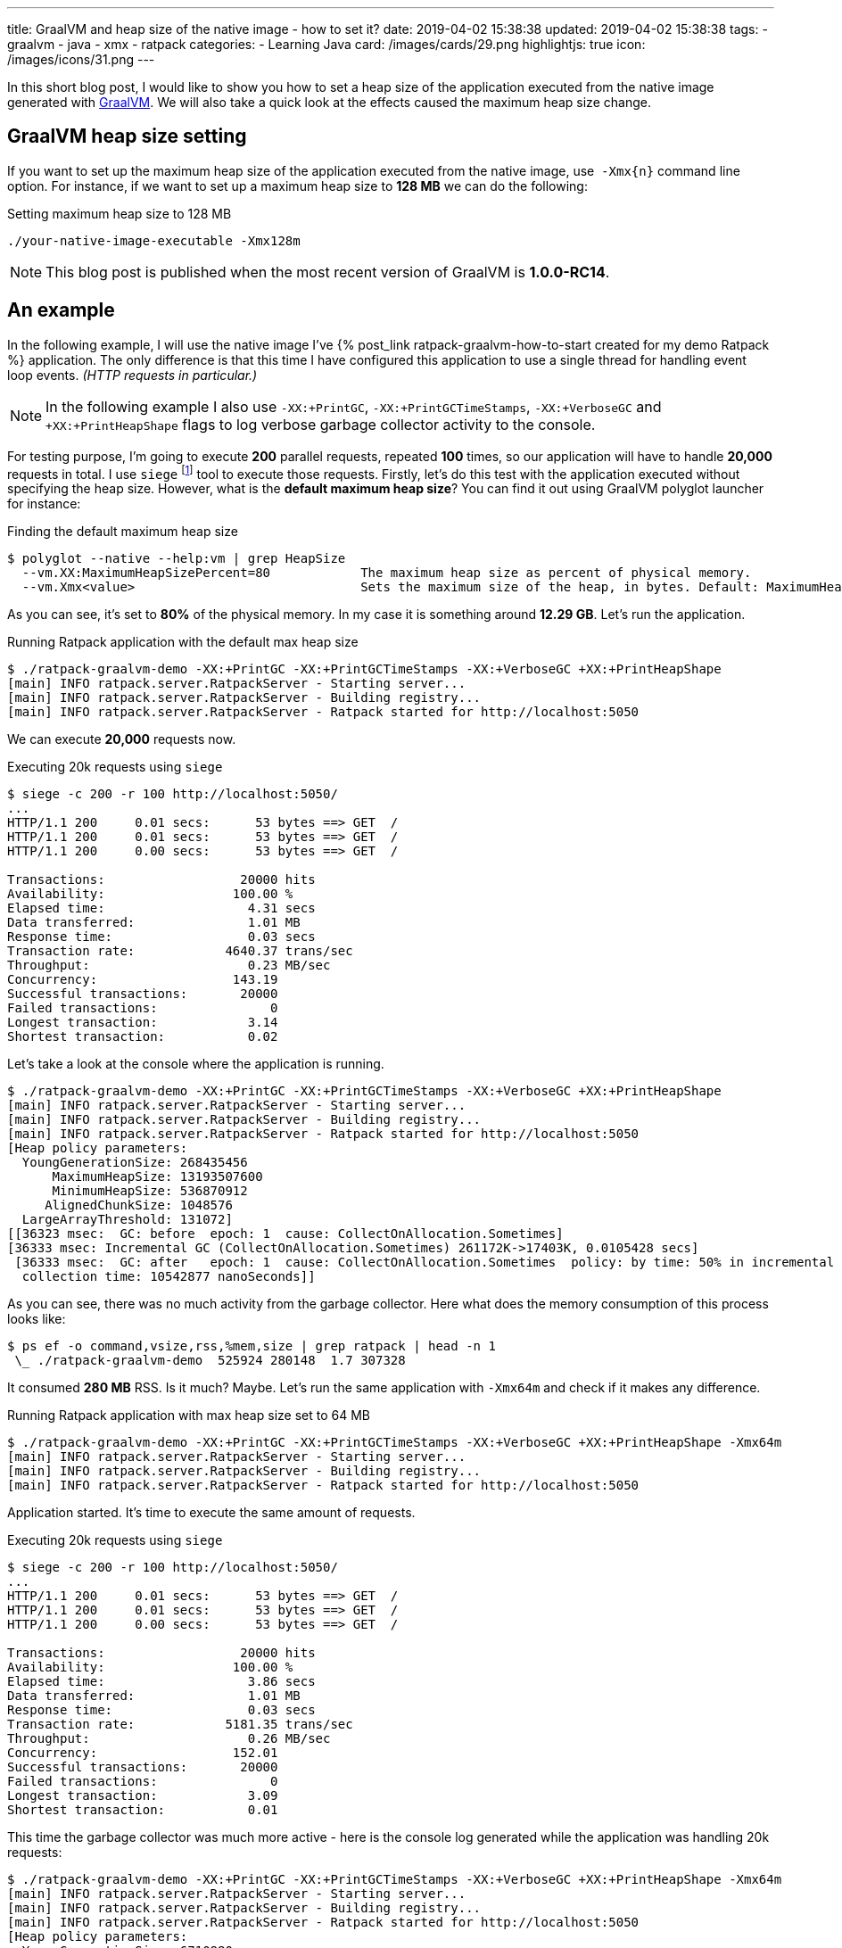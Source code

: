 ---
title: GraalVM and heap size of the native image - how to set it?
date: 2019-04-02 15:38:38
updated: 2019-04-02 15:38:38
tags:
    - graalvm
    - java
    - xmx
    - ratpack
categories:
    - Learning Java
card: /images/cards/29.png
highlightjs: true
icon: /images/icons/31.png
---

In this short blog post, I would like to show you how to set a heap size of the application executed from the
native image generated with https://www.graalvm.org/[GraalVM]. We will also take a quick look at the effects
caused the maximum heap size change.

++++
<!-- more -->
++++

== GraalVM heap size setting

If you want to set up the maximum heap size of the application executed from the native image, use&nbsp; `-Xmx{n}` command
line option. For instance, if we want to set up a maximum heap size to *128 MB* we can do the following:

.Setting maximum heap size to 128 MB
[source,bash]
----
./your-native-image-executable -Xmx128m
----

NOTE: This blog post is published when the most recent version of GraalVM is *1.0.0-RC14*.

== An example

In the following example, I will use the native image I've +++{% post_link ratpack-graalvm-how-to-start created for my demo Ratpack %}+++ application.
The only difference is that this time I have configured this application to use a single thread for handling
event loop events. _(HTTP requests in particular.)_

NOTE: In the following example I also use `-XX:+PrintGC`, `-XX:+PrintGCTimeStamps`, `-XX:+VerboseGC` and `+XX:+PrintHeapShape` flags to log verbose garbage collector activity to the console.

For testing purpose, I'm going to execute *200* parallel requests, repeated *100* times, so our application
will have to handle *20,000* requests in total. I use `siege` footnote:[https://github.com/JoeDog/siege] tool to
execute those requests. Firstly, let's do this test with the application executed without specifying the heap size.
However, what is the *default maximum heap size*? You can find it out using GraalVM polyglot launcher for instance:

.Finding the default maximum heap size
[source,bash]
----
$ polyglot --native --help:vm | grep HeapSize
  --vm.XX:MaximumHeapSizePercent=80            The maximum heap size as percent of physical memory.
  --vm.Xmx<value>                              Sets the maximum size of the heap, in bytes. Default: MaximumHeapSizePercent * physical memory.

----

As you can see, it's set to *80%* of the physical memory. In my case it is something around *12.29 GB*. Let's run the application.

.Running Ratpack application with the default max heap size
[source,bash]
----
$ ./ratpack-graalvm-demo -XX:+PrintGC -XX:+PrintGCTimeStamps -XX:+VerboseGC +XX:+PrintHeapShape
[main] INFO ratpack.server.RatpackServer - Starting server...
[main] INFO ratpack.server.RatpackServer - Building registry...
[main] INFO ratpack.server.RatpackServer - Ratpack started for http://localhost:5050
----

We can execute *20,000* requests now.

.Executing 20k requests using `siege`
[source,bash]
----
$ siege -c 200 -r 100 http://localhost:5050/
...
HTTP/1.1 200     0.01 secs:      53 bytes ==> GET  /
HTTP/1.1 200     0.01 secs:      53 bytes ==> GET  /
HTTP/1.1 200     0.00 secs:      53 bytes ==> GET  /

Transactions:		       20000 hits
Availability:		      100.00 %
Elapsed time:		        4.31 secs
Data transferred:	        1.01 MB
Response time:		        0.03 secs
Transaction rate:	     4640.37 trans/sec
Throughput:		        0.23 MB/sec
Concurrency:		      143.19
Successful transactions:       20000
Failed transactions:	           0
Longest transaction:	        3.14
Shortest transaction:	        0.02
----

Let's take a look at the console where the application is running.

[source,bash]
----
$ ./ratpack-graalvm-demo -XX:+PrintGC -XX:+PrintGCTimeStamps -XX:+VerboseGC +XX:+PrintHeapShape
[main] INFO ratpack.server.RatpackServer - Starting server...
[main] INFO ratpack.server.RatpackServer - Building registry...
[main] INFO ratpack.server.RatpackServer - Ratpack started for http://localhost:5050
[Heap policy parameters:
  YoungGenerationSize: 268435456
      MaximumHeapSize: 13193507600
      MinimumHeapSize: 536870912
     AlignedChunkSize: 1048576
  LargeArrayThreshold: 131072]
[[36323 msec:  GC: before  epoch: 1  cause: CollectOnAllocation.Sometimes]
[36333 msec: Incremental GC (CollectOnAllocation.Sometimes) 261172K->17403K, 0.0105428 secs]
 [36333 msec:  GC: after   epoch: 1  cause: CollectOnAllocation.Sometimes  policy: by time: 50% in incremental collections  type: incremental
  collection time: 10542877 nanoSeconds]]
----

As you can see, there was no much activity from the garbage collector.  Here what does the memory consumption
of this process looks like:

[source,bash]
----
$ ps ef -o command,vsize,rss,%mem,size | grep ratpack | head -n 1
 \_ ./ratpack-graalvm-demo  525924 280148  1.7 307328
----

It consumed *280 MB* RSS. Is it much? Maybe. Let's run the same application with `-Xmx64m` and check if it makes
any difference.

.Running Ratpack application with max heap size set to 64 MB
[source,bash]
----
$ ./ratpack-graalvm-demo -XX:+PrintGC -XX:+PrintGCTimeStamps -XX:+VerboseGC +XX:+PrintHeapShape -Xmx64m
[main] INFO ratpack.server.RatpackServer - Starting server...
[main] INFO ratpack.server.RatpackServer - Building registry...
[main] INFO ratpack.server.RatpackServer - Ratpack started for http://localhost:5050
----

Application started. It's time to execute the same amount of requests.

.Executing 20k requests using `siege`
[source,bash]
----
$ siege -c 200 -r 100 http://localhost:5050/
...
HTTP/1.1 200     0.01 secs:      53 bytes ==> GET  /
HTTP/1.1 200     0.01 secs:      53 bytes ==> GET  /
HTTP/1.1 200     0.00 secs:      53 bytes ==> GET  /

Transactions:		       20000 hits
Availability:		      100.00 %
Elapsed time:		        3.86 secs
Data transferred:	        1.01 MB
Response time:		        0.03 secs
Transaction rate:	     5181.35 trans/sec
Throughput:		        0.26 MB/sec
Concurrency:		      152.01
Successful transactions:       20000
Failed transactions:	           0
Longest transaction:	        3.09
Shortest transaction:	        0.01
----

This time the garbage collector was much more active - here is the console log generated while the application was
handling 20k requests:

[source,bash]
----
$ ./ratpack-graalvm-demo -XX:+PrintGC -XX:+PrintGCTimeStamps -XX:+VerboseGC +XX:+PrintHeapShape -Xmx64m
[main] INFO ratpack.server.RatpackServer - Starting server...
[main] INFO ratpack.server.RatpackServer - Building registry...
[main] INFO ratpack.server.RatpackServer - Ratpack started for http://localhost:5050
[Heap policy parameters:
  YoungGenerationSize: 6710880
      MaximumHeapSize: 67108864
      MinimumHeapSize: 13421760
     AlignedChunkSize: 1048576
  LargeArrayThreshold: 131072]
[[1768 msec:  GC: before  epoch: 1  cause: CollectOnAllocation.Sometimes]
[1772 msec: Incremental GC (CollectOnAllocation.Sometimes) 20463K->17403K, 0.0040444 secs]
 [1772 msec:  GC: after   epoch: 1  cause: CollectOnAllocation.Sometimes  policy: by time: 50% in incremental collections  type: incremental
  collection time: 4044472 nanoSeconds]]
[[1845 msec:  GC: before  epoch: 2  cause: CollectOnAllocation.Sometimes]
[1850 msec: Full GC (CollectOnAllocation.Sometimes) 24543K->17403K, 0.0049823 secs]
 [1850 msec:  GC: after   epoch: 2  cause: CollectOnAllocation.Sometimes  policy: by time: 50% in incremental collections  type: complete
  collection time: 4982361 nanoSeconds]]

### [removed 200 lines for a better readability] ###

[[5479 msec:  GC: before  epoch: 53  cause: CollectOnAllocation.Sometimes]
[5483 msec: Full GC (CollectOnAllocation.Sometimes) 24543K->17403K, 0.0042101 secs]
 [5483 msec:  GC: after   epoch: 53  cause: CollectOnAllocation.Sometimes  policy: by time: 50% in incremental collections  type: complete
  collection time: 4210195 nanoSeconds]]
[[5549 msec:  GC: before  epoch: 54  cause: CollectOnAllocation.Sometimes]
[5551 msec: Incremental GC (CollectOnAllocation.Sometimes) 24543K->17403K, 0.0022523 secs]
 [5551 msec:  GC: after   epoch: 54  cause: CollectOnAllocation.Sometimes  policy: by time: 50% in incremental collections  type: incremental
  collection time: 2252302 nanoSeconds]]
----

And now let's take a look at the memory consumption.

[source,bash]
----
$ ps ef -o command,vsize,rss,%mem,size | grep ratpack | head -n 1
 \_ ./ratpack-graalvm-demo  281188 35812  0.2 62592
----

We could expect that. The application run with much smaller maximum heap size consumed *eight times*
less memory - *35 MB* in this case.

== What is the right size?

It depends. You need to experiment with the optimal settings for your application. The good news is that you can
compile the native image once and run tests with different settings without recompiling the image.
I've run several tests with my demo Ratpack application, and I was able to limit max heap size to *32 MB*.
However, if I kept the default size of the even loop group _(16 in my case)_, then I couldn't get lower
than *256 MB*. Otherwise, the application pretty quickly started crashing with `OutOfMemoryError`.


